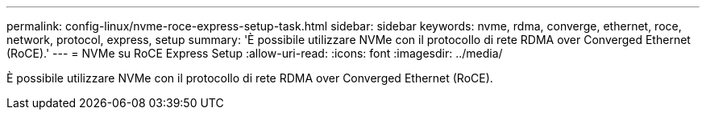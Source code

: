 ---
permalink: config-linux/nvme-roce-express-setup-task.html 
sidebar: sidebar 
keywords: nvme, rdma, converge, ethernet, roce, network, protocol, express, setup 
summary: 'È possibile utilizzare NVMe con il protocollo di rete RDMA over Converged Ethernet (RoCE).' 
---
= NVMe su RoCE Express Setup
:allow-uri-read: 
:icons: font
:imagesdir: ../media/


[role="lead"]
È possibile utilizzare NVMe con il protocollo di rete RDMA over Converged Ethernet (RoCE).
